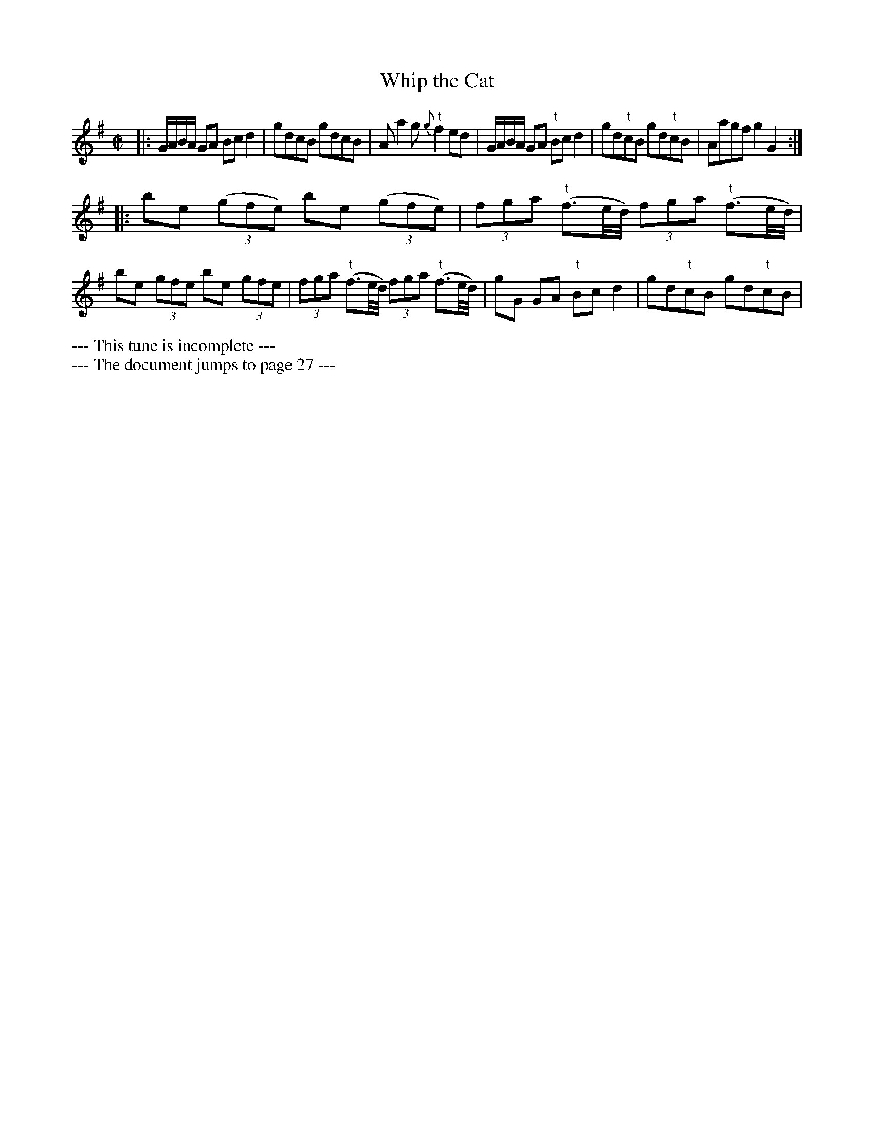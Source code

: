 X: 4270
T: Whip the Cat
N: Pub: J. Walsh, London, 1748
Z: 2012 John Chambers <jc:trillian.mit.edu>
N: This tune seems incomplete, and lacks a dance description.
N: The document also jumps from this tune on page 10 to page 27.
M: C|
L: 1/8
K: G
V: 1
|:\
G/A/B/A/ GA Bcd2 | gdcB gdcB | Aa2g {g}"t"f2ed |\
G/A/B/A/ GA "t"Bcd2 | gd"t"cB gd"t"cB | Aagf g2G2 :|
|:\
be ((3gfe) be ((3gfe) | (3fga ("t"f3/e//d//) (3fga ("t"f3/e//d//) |\
be (3gfe be (3gfe | (3fga ("t"f3/e//d//) (3fga ("t"f3/e//d//) |\
gG GA "t"Bcd2 | gd"t"cB gd"t"cB |
V: 2 clef=bass middle=d
%%begintext
--- This tune is incomplete ---
--- The document jumps to page 27 ---
%%endtext
